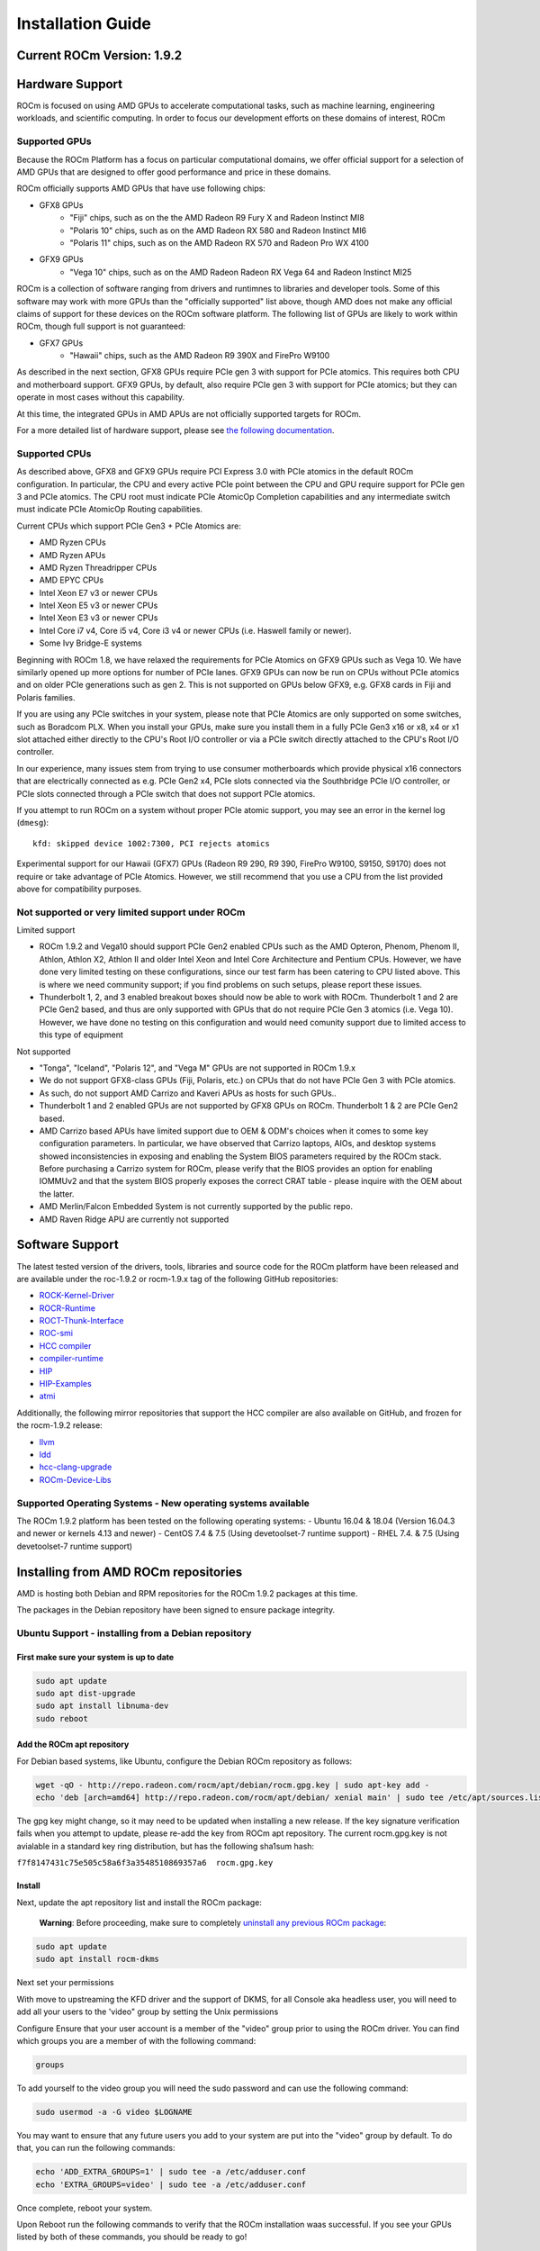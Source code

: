 
.. _Installation-Guide:

===================
Installation Guide
===================
            
Current ROCm Version: 1.9.2
~~~~~~~~~~~~~~~~~~~~~~~~~~~

Hardware Support
~~~~~~~~~~~~~~~~

ROCm is focused on using AMD GPUs to accelerate computational tasks,
such as machine learning, engineering workloads, and scientific
computing. In order to focus our development efforts on these domains of
interest, ROCm

Supported GPUs
^^^^^^^^^^^^^^

Because the ROCm Platform has a focus on particular computational
domains, we offer official support for a selection of AMD GPUs that are
designed to offer good performance and price in these domains.

ROCm officially supports AMD GPUs that have use following chips:

* GFX8 GPUs
   - "Fiji" chips, such as on the the AMD Radeon R9 Fury X and Radeon Instinct MI8
   - "Polaris 10" chips, such as on the AMD Radeon RX 580 and Radeon Instinct MI6
   - "Polaris 11" chips, such as on the AMD Radeon RX 570 and Radeon Pro WX 4100
    
* GFX9 GPUs
   - "Vega 10" chips, such as on the AMD Radeon Radeon RX Vega 64 and Radeon Instinct MI25

ROCm is a collection of software ranging from drivers and runtimnes to
libraries and developer tools. Some of this software may work with more
GPUs than the "officially supported" list above, though AMD does not
make any official claims of support for these devices on the ROCm
software platform. The following list of GPUs are likely to work within
ROCm, though full support is not guaranteed:

* GFX7 GPUs
   - "Hawaii" chips, such as the AMD Radeon R9 390X and FirePro W9100

As described in the next section, GFX8 GPUs require PCIe gen 3 with
support for PCIe atomics. This requires both CPU and motherboard
support. GFX9 GPUs, by default, also require PCIe gen 3 with support for
PCIe atomics; but they can operate in most cases without this capability.

At this time, the integrated GPUs in AMD APUs are not officially
supported targets for ROCm.

For a more detailed list of hardware support, please see `the following
documentation <https://rocm.github.io/hardware.html>`__.

Supported CPUs
^^^^^^^^^^^^^^

As described above, GFX8 and GFX9 GPUs require PCI Express 3.0 with PCIe
atomics in the default ROCm configuration. In particular, the CPU and
every active PCIe point between the CPU and GPU require support for PCIe
gen 3 and PCIe atomics. The CPU root must indicate PCIe AtomicOp
Completion capabilities and any intermediate switch must indicate PCIe
AtomicOp Routing capabilities.

| Current CPUs which support PCIe Gen3 + PCIe Atomics are:
* AMD Ryzen CPUs
* AMD Ryzen APUs
* AMD Ryzen Threadripper CPUs
* AMD EPYC CPUs
* Intel Xeon E7 v3 or newer CPUs
* Intel Xeon E5 v3 or newer CPUs
* Intel Xeon E3 v3 or newer CPUs
* Intel Core i7 v4, Core i5 v4, Core i3 v4 or newer CPUs (i.e. Haswell family or newer).
* Some Ivy Bridge-E systems

Beginning with ROCm 1.8, we have relaxed the requirements for PCIe
Atomics on GFX9 GPUs such as Vega 10. We have similarly opened up more
options for number of PCIe lanes. GFX9 GPUs can now be run on CPUs
without PCIe atomics and on older PCIe generations such as gen 2.
This is not supported on GPUs below GFX9, e.g.
GFX8 cards in Fiji and Polaris families.

If you are using any PCIe switches in your system, please note that PCIe
Atomics are only supported on some switches, such as Boradcom PLX. When
you install your GPUs, make sure you install them in a fully PCIe Gen3
x16 or x8, x4 or x1 slot attached either directly to the CPU's Root I/O
controller or via a PCIe switch directly attached to the CPU's Root I/O
controller.

In our experience, many issues stem from trying to use consumer
motherboards which provide physical x16 connectors that are electrically
connected as e.g. PCIe Gen2 x4, PCIe slots connected via the Southbridge
PCIe I/O controller, or PCIe slots connected through a PCIe switch that
does not support PCIe atomics.

If you attempt to run ROCm on a system without proper PCIe atomic
support, you may see an error in the kernel log (``dmesg``):

::

    kfd: skipped device 1002:7300, PCI rejects atomics

Experimental support for our Hawaii (GFX7) GPUs (Radeon R9 290, R9 390,
FirePro W9100, S9150, S9170) does not require or take advantage of PCIe
Atomics. However, we still recommend that you use a CPU from the list
provided above for compatibility purposes.

Not supported or very limited support under ROCm
^^^^^^^^^^^^^^^^^^^^^^^^^^^^^^^^^^^^^^^^^^^^^^^^

Limited support
               

-  ROCm 1.9.2 and Vega10 should support PCIe Gen2 enabled CPUs such as the
   AMD Opteron, Phenom, Phenom II, Athlon, Athlon X2, Athlon II and
   older Intel Xeon and Intel Core Architecture and Pentium CPUs.
   However, we have done very limited testing on these configurations,
   since our test farm has been catering to CPU listed above. This is
   where we need community support; if you find problems on such setups,
   please report these issues.
-  Thunderbolt 1, 2, and 3 enabled breakout boxes should now be able to
   work with ROCm. Thunderbolt 1 and 2 are PCIe Gen2 based, and thus are
   only supported with GPUs that do not require PCIe Gen 3 atomics (i.e.
   Vega 10). However, we have done no testing on this configuration and
   would need comunity support due to limited access to this type of
   equipment

Not supported
             

-  "Tonga", "Iceland", "Polaris 12", and "Vega M" GPUs are not supported
   in ROCm 1.9.x
-  We do not support GFX8-class GPUs (Fiji, Polaris, etc.) on CPUs that
   do not have PCIe Gen 3 with PCIe atomics.
-  As such, do not support AMD Carrizo and Kaveri APUs as hosts for such
   GPUs..
-  Thunderbolt 1 and 2 enabled GPUs are not supported by GFX8 GPUs on
   ROCm. Thunderbolt 1 & 2 are PCIe Gen2 based.
-  AMD Carrizo based APUs have limited support due to OEM & ODM's
   choices when it comes to some key configuration parameters. In
   particular, we have observed that Carrizo laptops, AIOs, and desktop
   systems showed inconsistencies in exposing and enabling the System
   BIOS parameters required by the ROCm stack. Before purchasing a
   Carrizo system for ROCm, please verify that the BIOS provides an
   option for enabling IOMMUv2 and that the system BIOS properly exposes
   the correct CRAT table - please inquire with the OEM about the
   latter.
-  AMD Merlin/Falcon Embedded System is not currently supported by the
   public repo.
-  AMD Raven Ridge APU are currently not supported

Software Support
~~~~~~~~~~~~~~~~

The latest tested version of the drivers, tools, libraries and source
code for the ROCm platform have been released and are available under
the roc-1.9.2 or rocm-1.9.x tag of the following GitHub repositories:

-  `ROCK-Kernel-Driver <https://github.com/RadeonOpenCompute/ROCK-Kernel-Driver/tree/roc-1.9.x>`__
-  `ROCR-Runtime <https://github.com/RadeonOpenCompute/ROCR-Runtime/tree/roc-1.9.x>`__
-  `ROCT-Thunk-Interface <https://github.com/RadeonOpenCompute/ROCT-Thunk-Interface/tree/roc-1.9.x>`__
-  `ROC-smi <https://github.com/RadeonOpenCompute/ROC-smi/tree/roc-1.9.x>`__
-  `HCC
   compiler <https://github.com/RadeonOpenCompute/hcc/tree/roc-1.9.x>`__
-  `compiler-runtime <https://github.com/RadeonOpenCompute/compiler-rt/tree/roc-1.9.x>`__
-  `HIP <https://github.com/GPUOpen-ProfessionalCompute-Tools/HIP/tree/roc-1.9.x>`__
-  `HIP-Examples <https://github.com/GPUOpen-ProfessionalCompute-Tools/HIP-Examples/tree/roc-1.9.x>`__
-  `atmi <https://github.com/RadeonOpenCompute/atmi/tree/0.3.7>`__

Additionally, the following mirror repositories that support the HCC
compiler are also available on GitHub, and frozen for the rocm-1.9.2
release:

-  `llvm <https://github.com/RadeonOpenCompute/llvm/tree/roc-1.9.x>`__
-  `ldd <https://github.com/RadeonOpenCompute/lld/tree/roc-1.9.x>`__
-  `hcc-clang-upgrade <https://github.com/RadeonOpenCompute/hcc-clang-upgrade/tree/roc-1.9.x>`__
-  `ROCm-Device-Libs <https://github.com/RadeonOpenCompute/ROCm-Device-Libs/tree/roc-1.9.x>`__

Supported Operating Systems - New operating systems available
^^^^^^^^^^^^^^^^^^^^^^^^^^^^^^^^^^^^^^^^^^^^^^^^^^^^^^^^^^^^^

The ROCm 1.9.2 platform has been tested on the following operating
systems:
- Ubuntu 16.04 & 18.04 (Version 16.04.3 and newer or kernels 4.13 and newer)
- CentOS 7.4 & 7.5 (Using devetoolset-7 runtime support)
- RHEL 7.4. & 7.5 (Using devetoolset-7 runtime support)

Installing from AMD ROCm repositories
~~~~~~~~~~~~~~~~~~~~~~~~~~~~~~~~~~~~~

AMD is hosting both Debian and RPM repositories for the ROCm 1.9.2
packages at this time.

The packages in the Debian repository have been signed to ensure package
integrity.

Ubuntu Support - installing from a Debian repository
^^^^^^^^^^^^^^^^^^^^^^^^^^^^^^^^^^^^^^^^^^^^^^^^^^^^

First make sure your system is up to date
'''''''''''''''''''''''''''''''''''''''''

.. code:: shell

    sudo apt update
    sudo apt dist-upgrade
    sudo apt install libnuma-dev
    sudo reboot

Add the ROCm apt repository
'''''''''''''''''''''''''''

For Debian based systems, like Ubuntu, configure the Debian ROCm
repository as follows:

.. code:: shell

    wget -qO - http://repo.radeon.com/rocm/apt/debian/rocm.gpg.key | sudo apt-key add -
    echo 'deb [arch=amd64] http://repo.radeon.com/rocm/apt/debian/ xenial main' | sudo tee /etc/apt/sources.list.d/rocm.list

The gpg key might change, so it may need to be updated when installing a
new release. If the key signature verification fails when you attempt to
update, please re-add the key from ROCm apt repository. The current
rocm.gpg.key is not avialable in a standard key ring distribution, but
has the following sha1sum hash:

``f7f8147431c75e505c58a6f3a3548510869357a6  rocm.gpg.key``

Install
'''''''

Next, update the apt repository list and install the ROCm package:

    **Warning**: Before proceeding, make sure to completely `uninstall
    any previous ROCm
    package <https://github.com/RadeonOpenCompute/ROCm#removing-pre-release-packages>`__:

.. code:: shell

    sudo apt update
    sudo apt install rocm-dkms

Next set your permissions
                         

With move to upstreaming the KFD driver and the support of DKMS, for all
Console aka headless user, you will need to add all your users to the
'video" group by setting the Unix permissions

Configure Ensure that your user account is a member of the "video" group
prior to using the ROCm driver. You can find which groups you are a
member of with the following command:

.. code:: shell

    groups

To add yourself to the video group you will need the sudo password and
can use the following command:

.. code:: shell

    sudo usermod -a -G video $LOGNAME 

You may want to ensure that any future users you add to your system are
put into the "video" group by default. To do that, you can run the
following commands:

.. code:: shell

    echo 'ADD_EXTRA_GROUPS=1' | sudo tee -a /etc/adduser.conf
    echo 'EXTRA_GROUPS=video' | sudo tee -a /etc/adduser.conf

Once complete, reboot your system.

Upon Reboot run the following commands to verify that the ROCm
installation waas successful. If you see your GPUs listed by both of
these commands, you should be ready to go!

.. code:: shell

    /opt/rocm/bin/rocminfo 
    /opt/rocm/opencl/bin/x86_64/clinfo 

Note that, to make running ROCm programs easier, you may wish to put the
ROCm libraries in your LD\_LIBRARY\_PATH environment variable and the
ROCm binaries in your PATH.

.. code:: shell

    echo 'export LD_LIBRARY_PATH=/opt/rocm/opencl/lib/x86_64:/opt/rocm/hsa/lib:$LD_LIBRARY_PATH' | sudo tee -a /etc/profile.d/rocm.sh
    echo 'export PATH=$PATH:/opt/rocm/bin:/opt/rocm/profiler/bin:/opt/rocm/opencl/bin/x86_64' | sudo tee -a /etc/profile.d/rocm.sh

If you have an `Install
Issue <https://rocm.github.io/install_issues.html>`__ please read this
FAQ .

Performing an OpenCL-only Installation of ROCm
                                              

Some users may want to install a subset of the full ROCm installation.
In particular, if you are trying to install on a system with a limited
amount of storage space, or which will only run a small collection of
known applications, you may want to install only the packages that are
required to run OpenCL applications. To do that, you can run the
following installation command **instead** of the command to install
``rocm-dkms``.

.. code:: shell

    sudo apt-get install dkms rock-dkms rocm-opencl

Upon restart, to test your OpenCL instance
                                          

Build and run Hello World OCL app.

HelloWorld sample:

.. code:: shell

     wget https://raw.githubusercontent.com/bgaster/opencl-book-samples/master/src/Chapter_2/HelloWorld/HelloWorld.cpp
     wget https://raw.githubusercontent.com/bgaster/opencl-book-samples/master/src/Chapter_2/HelloWorld/HelloWorld.cl

Build it using the default ROCm OpenCL include and library locations:

.. code:: shell

    g++ -I /opt/rocm/opencl/include/ ./HelloWorld.cpp -o HelloWorld -L/opt/rocm/opencl/lib/x86_64 -lOpenCL

Run it:

``shell  ./HelloWorld``

How to un-install from Ubuntu 16.04 or Ubuntu 18.04
'''''''''''''''''''''''''''''''''''''''''''''''''''

To un-install the entire rocm development package execute:

.. code:: shell

    sudo apt autoremove rocm-dkms

Installing development packages for cross compilation
'''''''''''''''''''''''''''''''''''''''''''''''''''''

It is often useful to develop and test on different systems. In this
scenario, you may prefer to avoid installing the ROCm Kernel to your
development system.

In this case, install the development subset of packages:

.. code:: shell

    sudo apt update
    sudo apt install rocm-dev

    **Note:** To execute ROCm enabled apps you will require a system
    with the full ROCm driver stack installed

Removing pre-release packages
'''''''''''''''''''''''''''''

It is recommended to `remove previous rocm
installations <https://github.com/RadeonOpenCompute/ROCm#how-to-un-install-from-ubuntu-1604>`__
before installing the latest version to ensure a smooth installation.

If you installed any of the ROCm pre-release packages from github, they
will need to be manually un-installed:

.. code:: shell

    sudo apt purge hsakmt-roct
    sudo apt purge hsakmt-roct-dev
    sudo apt purge compute-firmware
    sudo apt purge $(dpkg -l | grep 'kfd\|rocm' | grep linux | grep -v libc | awk '{print $2}')

If possible, we would recommend starting with a fresh OS install.

CentOS/RHEL 7 (both 7.4 and 7.5) Support
^^^^^^^^^^^^^^^^^^^^^^^^^^^^^^^^^^^^^^^^

Support for CentOS/RHEL 7 has been added in ROCm 1.8, but requires a
special runtime environment provided by the RHEL Software Collections
and additional dkms support packages to properly install in run.

Preparing RHEL 7 for installation
'''''''''''''''''''''''''''''''''

RHEL is a subscription based operating system, and must enable several
external repositories to enable installation of the devtoolset-7
environment and the DKMS support files. These steps are not required for
CentOS.

First, the subscription for RHEL must be enabled and attached to a pool
id. Please see Obtaining an RHEL image and license page for instructions
on registering your system with the RHEL subscription server and
attaching to a pool id.

Second, enable the following repositories:

.. code:: shell

    sudo subscription-manager repos --enable rhel-server-rhscl-7-rpms
    sudo subscription-manager repos --enable rhel-7-server-optional-rpms
    sudo subscription-manager repos --enable rhel-7-server-extras-rpms

Third, enable additional repositories by downloading and installing the
epel-release-latest-7 repository RPM:

.. code:: shell

    sudo rpm -ivh https://dl.fedoraproject.org/pub/epel/epel-release-latest-7.noarch.rpm

Install and setup Devtoolset-7
''''''''''''''''''''''''''''''

To setup the Devtoolset-7 environment, follow the instructions on this
page:

https://www.softwarecollections.org/en/scls/rhscl/devtoolset-7/

Note that devtoolset-7 is a Software Collections package, and is not
supported by AMD.

Prepare CentOS/RHEL 7.4 or 7.5 for DKMS Install
'''''''''''''''''''''''''''''''''''''''''''''''

Installing kernel drivers on CentOS/RHEL 7.4/7.5 requires dkms tool
being installed:

.. code:: shell

    sudo yum install -y epel-release
    sudo yum install -y dkms kernel-headers-`uname -r` kernel-devel-`uname -r`

Installing ROCm on the system
'''''''''''''''''''''''''''''

It is recommended to `remove previous rocm
installations <https://github.com/RadeonOpenCompute/ROCm#how-to-un-install-rocm-from-centosrhel-74>`__
before installing the latest version to ensure a smooth installation.

At this point ROCm can be installed on the target system. Create a
/etc/yum.repos.d/rocm.repo file with the following contents:

.. code:: shell

    [ROCm]
    name=ROCm
    baseurl=http://repo.radeon.com/rocm/yum/rpm
    enabled=1
    gpgcheck=0

The repo's URL should point to the location of the repositories repodata
database. Install ROCm components using these commands:

.. code:: shell

    sudo yum install rocm-dkms

The rock-dkms component should be installed and the /dev/kfd device
should be available on reboot.

Ensure that your user account is a member of the "video" or "wheel"
group prior to using the ROCm driver. You can find which groups you are
a member of with the following command:

.. code:: shell

    groups

To add yourself to the video (or wheel) group you will need the sudo
password and can use the following command:

.. code:: shell

    sudo usermod -a -G video $LOGNAME 

**:note:** 
It is recommended to completely remove Mellanox OFED drivers and ROCm packages if users have to upgrade from CentOS7.4 to CentOS7.5

It is Recommended to install with CentOS 7.5 if applicable. CentOS 7.4 kernel will upgrade to 3.10.0-862 just with **sudo yum update**

Performing an OpenCL-only Installation of ROCm
                                              

Some users may want to install a subset of the full ROCm installation.
In particular, if you are trying to install on a system with a limited
amount of storage space, or which will only run a small collection of
known applications, you may want to install only the packages that are
required to run OpenCL applications. To do that, you can run the
following installation command **instead** of the command to install
``rocm-dkms``.

.. code:: shell

    sudo yum install rock-dkms rocm-opencl rocm-opencl-devel

Compiling applications using hcc, hip, etc.
'''''''''''''''''''''''''''''''''''''''''''

To compile applications or samples, please use gcc-7.2 provided by the
devtoolset-7 environment. To do this, compile all applications after
running this command:

.. code:: shell

    scl enable devtoolset-7 bash

How to un-install ROCm from CentOS/RHEL 7.4 and 7.5
'''''''''''''''''''''''''''''''''''''''''''''''''''

To un-install the entire rocm development package execute:

.. code:: shell

    sudo yum autoremove rocm-dkms

Known Issues / Workarounds
~~~~~~~~~~~~~~~~~~~~~~~~~~

Radeon Compute Profiler does not run
^^^^^^^^^^^^^^^^^^^^^^^^^^^^^^^^^^^^

rcprof -A fails with error message: Radeon Compute Profiler could not be
enabled. Version mismatch between HSA runtime and
libhsa-runtime-tools64.so.1.

Running OCLPerfCounters test results in LLVM ERROR: out of memory
^^^^^^^^^^^^^^^^^^^^^^^^^^^^^^^^^^^^^^^^^^^^^^^^^^^^^^^^^^^^^^^^^

HipCaffe is supported on single GPU configurations
^^^^^^^^^^^^^^^^^^^^^^^^^^^^^^^^^^^^^^^^^^^^^^^^^^

The ROCm SMI library calls to rsmi\_dev\_power\_cap\_set() and rsmi\_dev\_power\_profile\_set() will not work for all but the first gpu in multi-gpu set ups.
^^^^^^^^^^^^^^^^^^^^^^^^^^^^^^^^^^^^^^^^^^^^^^^^^^^^^^^^^^^^^^^^^^^^^^^^^^^^^^^^^^^^^^^^^^^^^^^^^^^^^^^^^^^^^^^^^^^^^^^^^^^^^^^^^^^^^^^^^^^^^^^^^^^^^^^^^^^^^

Closed source components
~~~~~~~~~~~~~~~~~~~~~~~~~~
The ROCm platform relies on a few closed source components to provide functionality such as HSA image support. These components are only available through the ROCm repositories, and will either be deprecated or become open source components in the future. These components are made available in the following packages:

 * hsa-ext-rocr-dev
 
Getting ROCm source code
~~~~~~~~~~~~~~~~~~~~~~~~~~
Modifications can be made to the ROCm 1.9.2 components by modifying the open source code base and rebuilding the components. Source code can be cloned from each of the GitHub repositories using git, or users can use the repo command and the ROCm 1.9.2 manifest file to download the entire ROCm 1.9.2 source code.

Installing repo
^^^^^^^^^^^^^^^^^
Google's repo tool allows you to manage multiple git repositories simultaneously. You can install it by executing the following commands:
::
 curl https://storage.googleapis.com/git-repo-downloads/repo > ~/bin/repo
 chmod a+x ~/bin/repo

.. note:: make sure ~/bin exists and it is part of your PATH

Cloning the code
^^^^^^^^^^^^^^^^^

To Clone the code form ROCm, following steps can be used:
::
 mkdir ROCm && cd ROCm
 repo init -u https://github.com/RadeonOpenCompute/ROCm.git -b roc-1.9.2
 repo sync

These series of commands will pull all of the open source code associated with the ROCm 1.9.2 release. Please ensure that ssh-keys are configured for the target machine on GitHub for your GitHub ID.

 * OpenCL Runtime and Compiler will be submitted to the Khronos Group, prior to the final release, for conformance testing.

Installing ROCk-Kernel only
~~~~~~~~~~~~~~~~~~~~~~~~~~~~~~
To Install only ROCk-kernel the following steps can be used from the link provided :ref:`kernel-installation`

FAQ on Installation
~~~~~~~~~~~~~~~~~~~~~~
Please refer the link for FAQ on Installation.
:ref:`FAQ-on-Installation`
